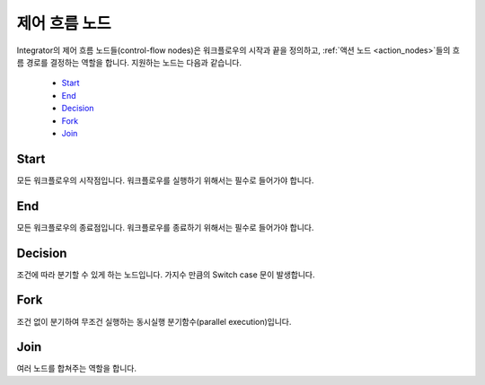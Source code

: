 .. _control_flow_nodes:

제어 흐름 노드
-----------------------------------------------------

Integrator의 제어 흐름 노드들(control-flow nodes)은 워크플로우의 시작과 끝을 정의하고, :ref:`액션 노드 <action_nodes>`\들의 흐름 경로를 결정하는 역할을 합니다.
지원하는 노드는 다음과 같습니다.

	* `Start`_
	* `End`_
	* `Decision`_
	* `Fork`_
	* `Join`_

Start
===================================================

모든 워크플로우의 시작점입니다. 워크플로우를 실행하기 위해서는 필수로 들어가야 합니다.

End
===================================================

모든 워크플로우의 종료점입니다. 워크플로우를 종료하기 위해서는 필수로 들어가야 합니다.

Decision
===================================================

조건에 따라 분기할 수 있게 하는 노드입니다. 가지수 만큼의 Switch case 문이 발생합니다.

Fork
===================================================

조건 없이 분기하여 무조건 실행하는 동시실행 분기함수(parallel execution)입니다.

Join
===================================================

여러 노드를 합쳐주는 역할을 합니다.